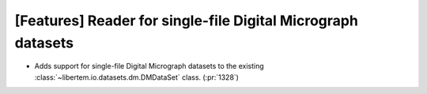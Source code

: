 [Features] Reader for single-file Digital Micrograph datasets
=============================================================

* Adds support for single-file Digital Micrograph datasets to
  the existing :class:`~libertem.io.datasets.dm.DMDataSet` class.
  (:pr:`1328`)
